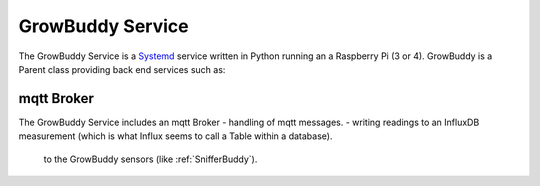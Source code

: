 *****************
GrowBuddy Service
*****************
The GrowBuddy Service is a `Systemd <https://en.wikipedia.org/wiki/Systemd>`_ service written in Python running an a Raspberry Pi (3 or 4).  GrowBuddy is a Parent class providing back end services such as:

.. - logging for debugging and auditing. See :meth:`~FHmonitor.monitor.Monitor.take_reading

mqtt Broker
===========
The GrowBuddy Service includes an mqtt Broker
- handling of mqtt messages.
- writing readings to an InfluxDB measurement (which is what Influx seems to call a Table within a database).
  
 to the GrowBuddy sensors (like :ref:`SnifferBuddy`).

